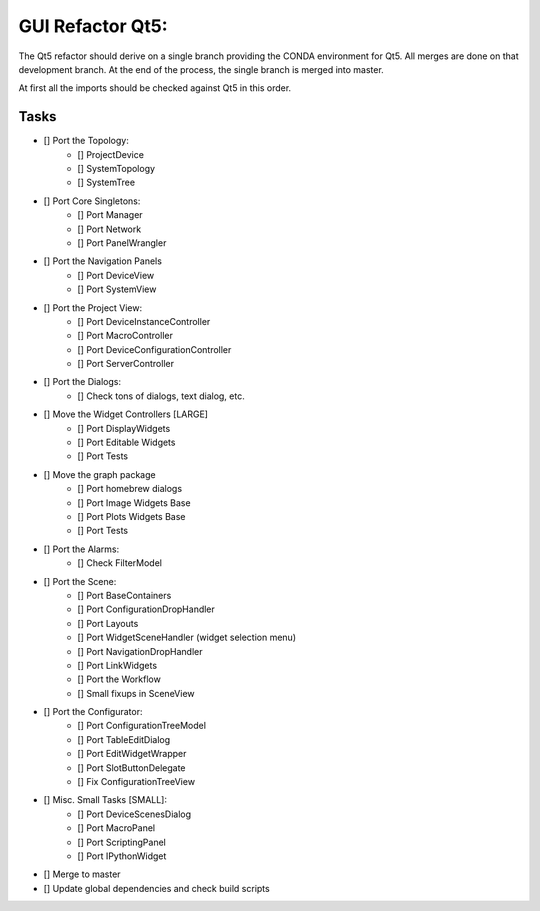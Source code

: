 GUI Refactor Qt5:
=================

The Qt5 refactor should derive on a single branch providing the CONDA environment
for Qt5. All merges are done on that development branch.
At the end of the process, the single branch is merged into master.

At first all the imports should be checked against Qt5 in this order.

Tasks
-----

- [] Port the Topology:
    - [] ProjectDevice
    - [] SystemTopology
    - [] SystemTree

- [] Port Core Singletons:
    - [] Port Manager
    - [] Port Network
    - [] Port PanelWrangler

- [] Port the Navigation Panels
    - [] Port DeviceView
    - [] Port SystemView

- [] Port the Project View:
    - [] Port DeviceInstanceController
    - [] Port MacroController
    - [] Port DeviceConfigurationController
    - [] Port ServerController

- [] Port the Dialogs:
    - [] Check tons of dialogs, text dialog, etc.

- [] Move the Widget Controllers [LARGE]
    - [] Port DisplayWidgets
    - [] Port Editable Widgets
    - [] Port Tests

- [] Move the graph package
    - [] Port homebrew dialogs
    - [] Port Image Widgets Base
    - [] Port Plots Widgets Base
    - [] Port Tests

- [] Port the Alarms:
    - [] Check FilterModel

- [] Port the Scene:
    - [] Port BaseContainers
    - [] Port ConfigurationDropHandler
    - [] Port Layouts
    - [] Port WidgetSceneHandler (widget selection menu)
    - [] Port NavigationDropHandler
    - [] Port LinkWidgets
    - [] Port the Workflow
    - [] Small fixups in SceneView

- [] Port the Configurator:
    - [] Port ConfigurationTreeModel
    - [] Port TableEditDialog
    - [] Port EditWidgetWrapper
    - [] Port SlotButtonDelegate
    - [] Fix ConfigurationTreeView

- [] Misc. Small Tasks [SMALL]:
    - [] Port DeviceScenesDialog
    - [] Port MacroPanel
    - [] Port ScriptingPanel
    - [] Port IPythonWidget

- [] Merge to master
- [] Update global dependencies and check build scripts
